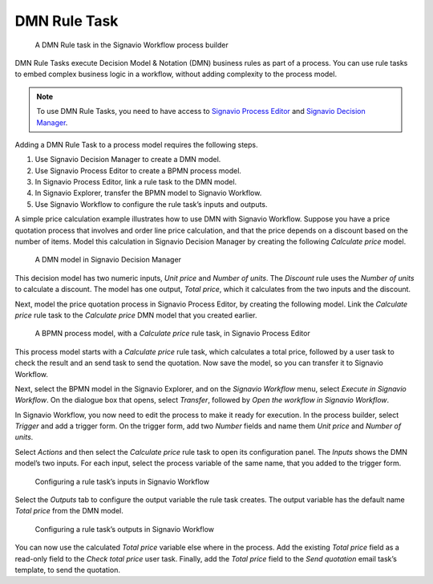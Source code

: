 .. _dmn:

DMN Rule Task
-------------

.. figure:: /_static/images/action-types/dmn/dmn-task.png

   A DMN Rule task in the Signavio Workflow process builder

DMN Rule Tasks execute Decision Model & Notation (DMN) business rules as part of a process.
You can use rule tasks to embed complex business logic in a workflow, without adding complexity to the process model.

.. note:: To use DMN Rule Tasks, you need to have access to
   `Signavio Process Editor <http://www.signavio.com/products/process-editor/>`_ and 
   `Signavio Decision Manager <http://www.signavio.com/products/decision-manager/>`_.

Adding a DMN Rule Task to a process model requires the following steps.

1. Use Signavio Decision Manager to create a DMN model.
2. Use Signavio Process Editor to create a BPMN process model.
3. In Signavio Process Editor, link a rule task to the DMN model.
4. In Signavio Explorer, transfer the BPMN model to Signavio Workflow.
5. Use Signavio Workflow to configure the rule task’s inputs and outputs.

A simple price calculation example illustrates how to use DMN with Signavio Workflow.
Suppose you have a price quotation process that involves and order line price calculation, and that the price depends on a discount based on the number of items.
Model this calculation in Signavio Decision Manager by creating the following *Calculate price* model.

.. figure:: /_static/images/action-types/dmn/decision-manager.png

   A DMN model in Signavio Decision Manager

This decision model has two numeric inputs, *Unit price* and *Number of units*.
The *Discount* rule uses the *Number of units* to calculate a discount.
The model has one output, *Total price*, which it calculates from the two inputs and the discount.

Next, model the price quotation process in Signavio Process Editor, by creating the following model.
Link the *Calculate price* rule task to the *Calculate price* DMN model that you created earlier.

.. figure:: /_static/images/action-types/dmn/process-editor.png

   A BPMN process model, with a *Calculate price* rule task, in Signavio Process Editor

This process model starts with a *Calculate price* rule task, which calculates a total price, followed by a user task to check the result and an send task to send the quotation.
Now save the model, so you can transfer it to Signavio Workflow.

Next, select the BPMN model in the Signavio Explorer, and on the *Signavio Workflow* menu, select *Execute in Signavio Workflow*.
On the dialogue box that opens, select *Transfer*, followed by *Open the workflow in Signavio Workflow*.

In Signavio Workflow, you now need to edit the process to make it ready for execution.
In the process builder, select *Trigger* and add a trigger form.
On the trigger form, add two *Number* fields and name them *Unit price* and *Number of units*.

Select *Actions* and then select the *Calculate price* rule task to open its configuration panel.
The *Inputs* shows the DMN model’s two inputs.
For each input, select the process variable of the same name, that you added to the trigger form.

.. figure:: /_static/images/action-types/dmn/rule-task-inputs.png

   Configuring a rule task’s inputs in Signavio Workflow

Select the *Outputs* tab to configure the output variable the rule task creates.
The output variable has the default name *Total price* from the DMN model.

.. figure:: /_static/images/action-types/dmn/rule-task-outputs.png

   Configuring a rule task’s outputs in Signavio Workflow

You can now use the calculated *Total price* variable else where in the process.
Add the existing *Total price* field as a read-only field to the *Check total price* user task.
Finally, add the *Total price* field to the *Send quotation* email task’s template, to send the quotation.
